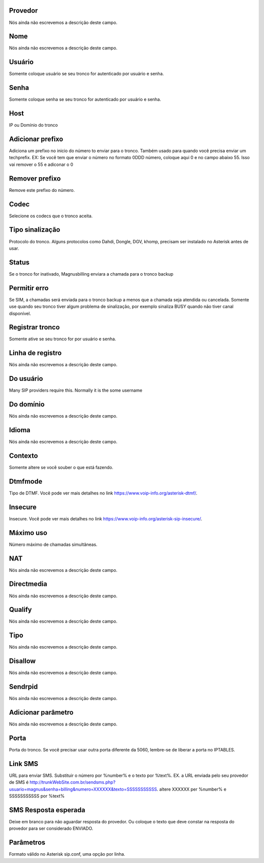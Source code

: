 
.. _trunk-id_provider:

Provedor
++++++++++++++++

| Nós ainda não escrevemos a descrição deste campo.




.. _trunk-trunkcode:

Nome
++++++++++++++++

| Nós ainda não escrevemos a descrição deste campo.




.. _trunk-user:

Usuário
++++++++++++++++

| Somente coloque usuário se seu tronco for autenticado por usuário e senha.




.. _trunk-secret:

Senha
++++++++++++++++

| Somente coloque senha se seu tronco for autenticado por usuário e senha.




.. _trunk-host:

Host
++++++++++++++++

| IP ou Domínio do tronco




.. _trunk-trunkprefix:

Adicionar prefixo
++++++++++++++++

| Adiciona um prefixo no inicio do número to enviar para o tronco. Também usado para quando você precisa enviar um techprefix. EX: Se você tem que enviar o número no formato 0DDD número, coloque aqui 0 e no campo abaixo 55. Isso vai remover o 55 e adiconar o 0 




.. _trunk-removeprefix:

Remover prefixo
++++++++++++++++

| Remove este prefixo do número.




.. _trunk-allow:

Codec
++++++++++++++++

| Selecione os codecs que o tronco aceita.




.. _trunk-providertech:

Tipo sinalização
++++++++++++++++

| Protocolo do tronco. Alguns protocolos como Dahdi, Dongle, DGV, khomp, precisam ser instalado no Asterisk antes de usar.




.. _trunk-status:

Status
++++++++++++++++

| Se o tronco for inativado, Magnusbilling enviara a chamada para o tronco backup




.. _trunk-allow_error:

Permitir erro
++++++++++++++++

| Se SIM, a chamadas será enviada para o tronco backup a menos que a chamada seja atendida ou cancelada. Somente use quando seu tronco tiver algum problema de sinalização, por exemplo sinaliza BUSY quando não tiver canal disponível.




.. _trunk-register:

Registrar tronco
++++++++++++++++

| Somente ative se seu tronco for por usuário e senha.




.. _trunk-register_string:

Linha de registro
++++++++++++++++

| Nós ainda não escrevemos a descrição deste campo.




.. _trunk-fromuser:

Do usuário
++++++++++++++++

| Many SIP providers require this. Normally it is the some username




.. _trunk-fromdomain:

Do domínio
++++++++++++++++

| Nós ainda não escrevemos a descrição deste campo.




.. _trunk-language:

Idioma
++++++++++++++++

| Nós ainda não escrevemos a descrição deste campo.




.. _trunk-context:

Contexto
++++++++++++++++

| Somente altere se você souber o que está fazendo.




.. _trunk-dtmfmode:

Dtmfmode
++++++++++++++++

| Tipo de DTMF. Você pode ver mais detalhes no link `https://www.voip-info.org/asterisk-dtmf/  <https://www.voip-info.org/asterisk-dtmf/>`_.




.. _trunk-insecure:

Insecure
++++++++++++++++

| Insecure. Você pode ver mais detalhes no link `https://www.voip-info.org/asterisk-sip-insecure/  <https://www.voip-info.org/asterisk-sip-insecure/>`_.




.. _trunk-maxuse:

Máximo uso
++++++++++++++++

| Número máximo de chamadas simultâneas.




.. _trunk-nat:

NAT
++++++++++++++++

| Nós ainda não escrevemos a descrição deste campo.




.. _trunk-directmedia:

Directmedia
++++++++++++++++

| Nós ainda não escrevemos a descrição deste campo.




.. _trunk-qualify:

Qualify
++++++++++++++++

| Nós ainda não escrevemos a descrição deste campo.




.. _trunk-type:

Tipo
++++++++++++++++

| Nós ainda não escrevemos a descrição deste campo.




.. _trunk-disallow:

Disallow
++++++++++++++++

| Nós ainda não escrevemos a descrição deste campo.




.. _trunk-sendrpid:

Sendrpid
++++++++++++++++

| Nós ainda não escrevemos a descrição deste campo.




.. _trunk-addparameter:

Adicionar parâmetro
++++++++++++++++

| Nós ainda não escrevemos a descrição deste campo.




.. _trunk-port:

Porta
++++++++++++++++

| Porta do tronco. Se você precisar usar outra porta diferente da 5060, lembre-se de liberar a porta no IPTABLES.




.. _trunk-link_sms:

Link SMS
++++++++++++++++

| URL para enviar SMS. Substituir o número por %number% e o texto por %text%. EX. a URL enviada pelo seu provedor de SMS é http://trunkWebSite.com.br/sendsms.php?usuario=magnus&senha=billing&numero=XXXXXX&texto=SSSSSSSSSSS. altere XXXXXX per %number% e SSSSSSSSSSS por %text% 




.. _trunk-sms_res:

SMS Resposta esperada
++++++++++++++++

| Deixe em branco para não aguardar resposta do provedor. Ou coloque o texto que deve constar na resposta do provedor para ser considerado ENVIADO.




.. _trunk-sip_config:

Parâmetros
++++++++++++++++

| Formato válido no Asterisk sip.conf, uma opção por linha.



